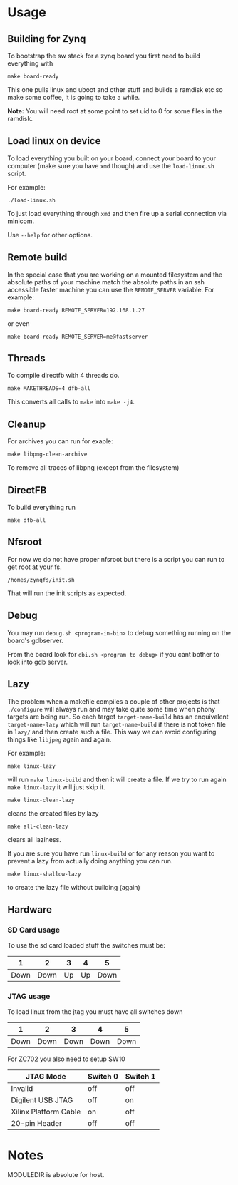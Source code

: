 * Usage
** Building for Zynq
   To bootstrap the sw stack for a zynq board you first need to build everything with

   #+BEGIN_EXAMPLE
   make board-ready
   #+END_EXAMPLE

   This one pulls linux and uboot and other stuff and builds a ramdisk
   etc so make some coffee, it is going to take a while.

   *Note:* You will need root at some point to set uid to 0 for some
   files in the ramdisk.

** Load linux on device
   To load everything you built on your board, connect your board to
   your computer (make sure you have =xmd= though) and use the
   =load-linux.sh= script.

   For example:
   #+BEGIN_EXAMPLE
   ./load-linux.sh
   #+END_EXAMPLE
   To just load everything through =xmd= and then fire up a serial
   connection via minicom.

   Use =--help= for other options.

** Remote build
   In the special case that you are working on a mounted filesystem
   and the absolute paths of your machine match the absolute paths in
   an ssh accessible faster machine you can use the =REMOTE_SERVER=
   variable. For example:

   #+BEGIN_EXAMPLE
   make board-ready REMOTE_SERVER=192.168.1.27
   #+END_EXAMPLE

   or even

   #+BEGIN_EXAMPLE
   make board-ready REMOTE_SERVER=me@fastserver
   #+END_EXAMPLE

** Threads
   To compile directfb with 4 threads do.
   #+BEGIN_EXAMPLE
   make MAKETHREADS=4 dfb-all
   #+END_EXAMPLE

   This converts all calls to =make= into =make -j4=.

** Cleanup
   For archives you can run for exaple:
   #+BEGIN_EXAMPLE
   make libpng-clean-archive
   #+END_EXAMPLE

   To remove all traces of libpng (except from the filesystem)

** DirectFB
   To build everything run

   #+BEGIN_EXAMPLE
   make dfb-all
   #+END_EXAMPLE

** Nfsroot
   For now we do not have proper nfsroot but there is a script you can
   run to get root at your fs.

   #+BEGIN_EXAMPLE
   /homes/zynqfs/init.sh
   #+END_EXAMPLE

   That will run the init scripts as expected.

** Debug
   You may run =debug.sh <program-in-bin>= to debug something running
   on the board's gdbserver.

   From the board look for =dbi.sh <program to debug>= if you cant
   bother to look into gdb server.

** Lazy
   The problem when a makefile compiles a couple of other projects is
   that =./configure= will always run and may take quite some time
   when phony targets are being run. So each target
   =target-name-build= has an enquivalent =target-name-lazy= which
   will run =target-name-build= if there is not token file in =lazy/=
   and then create such a file. This way we can avoid configuring
   things like =libjpeg= again and again.

   For example:

   #+BEGIN_EXAMPLE
   make linux-lazy
   #+END_EXAMPLE

   will run =make linux-build= and then it will create a file. If we
   try to run again =make linux-lazy= it will just skip it.

   #+BEGIN_EXAMPLE
   make linux-clean-lazy
   #+END_EXAMPLE

   cleans the created files by lazy

   #+BEGIN_EXAMPLE
   make all-clean-lazy
   #+END_EXAMPLE

   clears all laziness.

   If you are sure you have run =linux-build= or for any reason you
   want to prevent a lazy from actually doing anything you can run.

   #+BEGIN_EXAMPLE
   make linux-shallow-lazy
   #+END_EXAMPLE

   to create the lazy file without building (again)

** Hardware
*** SD Card usage
    To use the sd card loaded stuff the switches must be:

    |    1 |    2 |  3 |  4 |    5 |
    |------+------+----+----+------|
    | Down | Down | Up | Up | Down |

*** JTAG usage
    To load linux from the jtag you must have all switches down

    |    1 |    2 |    3 |    4 |    5 |
    |------+------+------+------+------|
    | Down | Down | Down | Down | Down |

    For ZC702 you also need to setup SW10

    | JTAG Mode             | Switch 0 | Switch 1 |
    |-----------------------+----------+----------|
    | Invalid               | off      | off      |
    | Digilent USB JTAG     | off      | on       |
    | Xilinx Platform Cable | on       | off      |
    | 20-pin Header         | off      | off      |

* Notes
  MODULEDIR is absolute for host.
